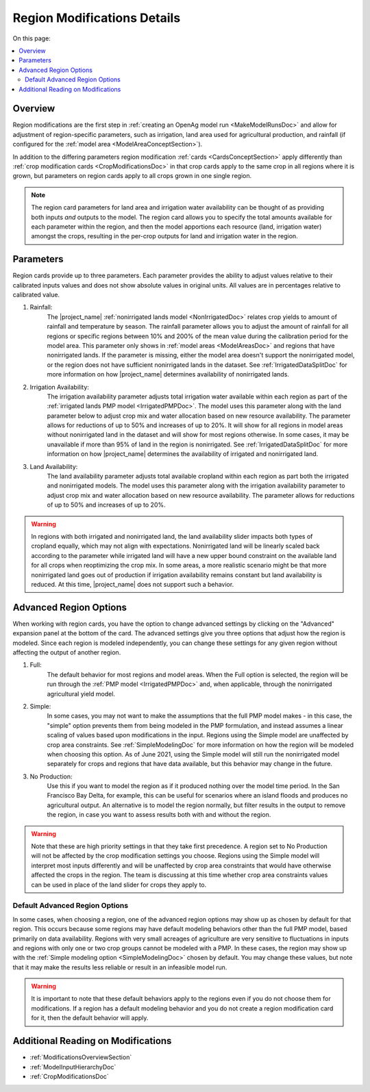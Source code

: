 .. _RegionModificationsDoc:

Region Modifications Details
==============================

..
    This document should be about the details of a specific region modification including parameters, options, and
    interactions - it's not about general application processes for creating the modifications - that goes in
    Make Model Run

On this page:

.. contents::
    :local:

.. _RegionModificationsOverviewSection:

Overview
----------

.. todo:: Add Region Modifications Screenshot

Region modifications are the first step in :ref:`creating an OpenAg model run <MakeModelRunsDoc>` and allow for adjustment
of region-specific parameters, such as irrigation, land area used for agricultural production, and rainfall (if configured
for the :ref:`model area <ModelAreaConceptSection>`).

In addition to the differing parameters region modification :ref:`cards <CardsConceptSection>` apply differently
than :ref:`crop modification cards <CropModificationsDoc>` in that crop cards apply to the same crop in all regions where it is grown, but parameters on region cards
apply to all crops grown in one single region.

.. note::
    The region card parameters for land area and irrigation water
    availability can be thought of as providing both inputs *and* outputs to the model. The region card allows you to specify
    the total amounts available for each parameter within the region, and then the model apportions each resource (land, irrigation
    water) amongst the crops, resulting in the per-crop outputs for land and irrigation water in the region.

.. _RegionModificationsParametersSection:

Parameters
----------------
Region cards provide up to three parameters. Each parameter provides the ability to adjust values relative to their
calibrated inputs values and does not show absolute values in original units. All values are in percentages relative
to calibrated value.

#. Rainfall:
    The |project_name| :ref:`nonirrigated lands model <NonIrrigatedDoc>` relates crop yields to amount of rainfall and
    temperature by season. The rainfall parameter allows you to adjust the amount of rainfall for all regions or specific
    regions between 10% and 200% of the mean value during the calibration period for the model area. This parameter only
    shows in :ref:`model areas <ModelAreasDoc>` and regions that have nonirrigated lands. If the parameter is missing,
    either the model area doesn't support the nonirrigated model, or the region does not have sufficient nonirrigated lands
    in the dataset. See :ref:`IrrigatedDataSplitDoc` for more information on how |project_name| determines availability
    of nonirrigated lands.
#. Irrigation Availability:
    The irrigation availability parameter adjusts total irrigation water available within each region as part of the
    :ref:`irrigated lands PMP model <IrrigatedPMPDoc>`. The model uses this parameter along with the land parameter
    below to adjust crop mix and water allocation based on new resource availability. The parameter
    allows for reductions of up to 50% and increases of up to 20%.
    It will show for all regions in model areas without nonirrigated land in the dataset and will show for most regions
    otherwise. In some cases, it may be unavailable if more than 95% of land in the region is nonirrigated. See
    :ref:`IrrigatedDataSplitDoc` for more information on how |project_name| determines the availability of irrigated
    and nonirrigated land.
#. Land Availability:
    The land availability parameter adjusts total available cropland within each region as part both the irrigated
    and nonirrigated models. The model uses this parameter along with the irrigation availability parameter to adjust
    crop mix and water allocation based on new resource availability. The parameter
    allows for reductions of up to 50% and increases of up to 20%.

.. warning::
    In regions with both irrigated and nonirrigated land, the land availability slider impacts both types of cropland
    equally, which may not align with expectations. Nonirrigated land will be linearly scaled back according to the
    parameter while irrigated land will have a new upper bound constraint on the available land for all crops when
    reoptimizing the crop mix. In some areas, a more realistic scenario might be that more nonirrigated land goes
    out of production if irrigation availability remains constant but land availability is reduced. At this time,
    |project_name| does not support such a behavior.

.. seealso::
    :ref:`See how region parameters are used in the irrigated land model <WaterExchangeSection>`


.. _AdvancedRegionOptionsSection:

Advanced Region Options
------------------------
When working with region cards, you have the option to change advanced settings by clicking on the
"Advanced" expansion panel at the bottom of the card. The advanced settings give you three options
that adjust how the region is modeled. Since each region is modeled independently, you can change these settings for any
given region without affecting the output of another region.

.. image:: region_card_advanced.png

#. Full:
    The default behavior for most regions and model areas. When the Full option is selected, the region will be run
    through the :ref:`PMP model <IrrigatedPMPDoc>` and, when applicable, through the nonirrigated agricultural yield model.
#. Simple:
    In some cases, you may not want to make the assumptions that the full PMP model makes - in this case, the "simple"
    option prevents them from being modeled in the PMP formulation, and instead assumes a linear scaling of values based
    upon modifications in the input. Regions using the Simple model are unaffected by crop area constraints.
    See :ref:`SimpleModelingDoc` for more information on how the region will be modeled
    when choosing this option. As of June 2021, using the Simple model will still run the nonirrigated model separately for
    crops and regions that have data available, but this behavior may change in the future.
#. No Production:
    Use this if you want to model the region as if it produced nothing over the model time period. In the
    San Francisco Bay Delta, for example, this can be useful for scenarios where an island floods and produces
    no agricultural output. An alternative is to model the region normally, but filter results in the output
    to remove the region, in case you want to assess results both with and without the region.

.. warning::
    Note that these are high priority settings in that they take first precedence. A region set to No Production will not
    be affected by the crop modification settings you choose. Regions using the Simple model will interpret most inputs
    differently and will be unaffected by crop area constraints that would have otherwise affected
    the crops in the region. The team is discussing at this time whether crop area constraints values can be used in
    place of the land slider for crops they apply to.

.. _DefaultAdvancedRegionOptionsSection:

Default Advanced Region Options
__________________________________
In some cases, when choosing a region, one of the advanced region options may show up as chosen by default for that region.
This occurs because some regions may have default modeling behaviors other than the full PMP model, based primarily on
data availability. Regions with very small acreages of agriculture are very sensitive to fluctuations in inputs and regions
with only one or two crop groups cannot be modeled with a PMP. In these cases, the region may show up with the :ref:`Simple
modeling option <SimpleModelingDoc>` chosen by default. You may change these values, but note that it may make the results
less reliable or result in an infeasible model run.

.. warning::
    It is important to note that these default behaviors apply to the regions even if you do not choose them for
    modifications. If a region has a default modeling behavior and you do not create a region modification card
    for it, then the default behavior will apply.

.. _AdditionalReadingRegionModifications:

Additional Reading on Modifications
-------------------------------------------
* :ref:`ModificationsOverviewSection`
* :ref:`ModelInputHierarchyDoc`
* :ref:`CropModificationsDoc`